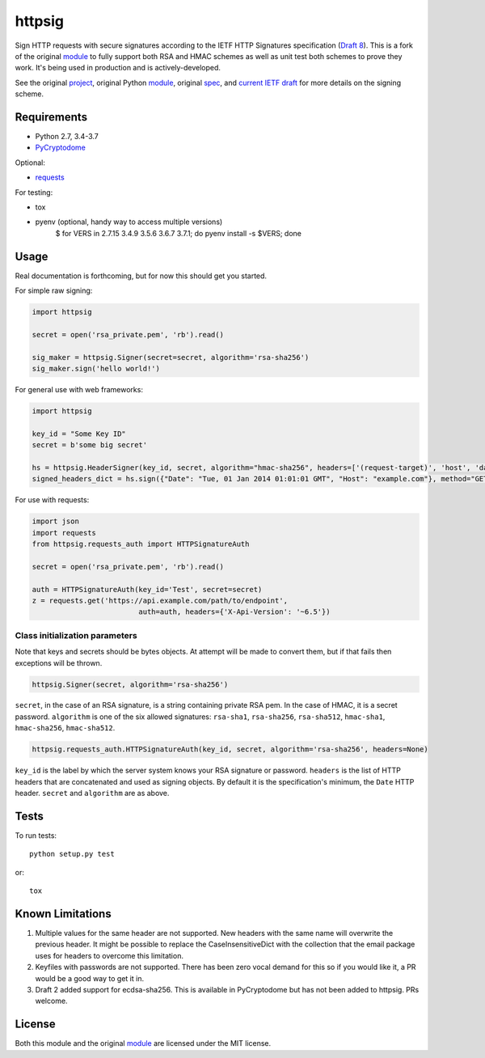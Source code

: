 httpsig
=======

.. image:: https://travis-ci.org/ahknight/httpsig.svg?branch=master
    :target: https://travis-ci.org/ahknight/httpsig
    
.. image:: https://travis-ci.org/ahknight/httpsig.svg?branch=develop
    :target: https://travis-ci.org/ahknight/httpsig

Sign HTTP requests with secure signatures according to the IETF HTTP Signatures specification (`Draft 8`_).  This is a fork of the original module_ to fully support both RSA and HMAC schemes as well as unit test both schemes to prove they work.  It's being used in production and is actively-developed.

See the original project_, original Python module_, original spec_, and `current IETF draft`_ for more details on the signing scheme.

.. _project: https://github.com/joyent/node-http-signature
.. _module: https://github.com/zzsnzmn/py-http-signature
.. _spec: https://github.com/joyent/node-http-signature/blob/master/http_signing.md
.. _`current IETF draft`: https://datatracker.ietf.org/doc/draft-cavage-http-signatures/
.. _`Draft 8`: http://tools.ietf.org/html/draft-cavage-http-signatures-08

Requirements
------------

* Python 2.7, 3.4-3.7
* PyCryptodome_

Optional:

* requests_

.. _PyCryptodome: https://pypi.python.org/pypi/pycryptodome
.. _requests: https://pypi.python.org/pypi/requests

For testing:

* tox
* pyenv (optional, handy way to access multiple versions)
    $ for VERS in 2.7.15 3.4.9 3.5.6 3.6.7 3.7.1; do pyenv install -s $VERS; done

Usage
-----

Real documentation is forthcoming, but for now this should get you started.

For simple raw signing:

.. code:: python

    import httpsig
    
    secret = open('rsa_private.pem', 'rb').read()
    
    sig_maker = httpsig.Signer(secret=secret, algorithm='rsa-sha256')
    sig_maker.sign('hello world!')

For general use with web frameworks:
    
.. code:: python

    import httpsig
    
    key_id = "Some Key ID"
    secret = b'some big secret'
    
    hs = httpsig.HeaderSigner(key_id, secret, algorithm="hmac-sha256", headers=['(request-target)', 'host', 'date'])
    signed_headers_dict = hs.sign({"Date": "Tue, 01 Jan 2014 01:01:01 GMT", "Host": "example.com"}, method="GET", path="/api/1/object/1")

For use with requests:

.. code:: python

    import json
    import requests
    from httpsig.requests_auth import HTTPSignatureAuth
    
    secret = open('rsa_private.pem', 'rb').read()
    
    auth = HTTPSignatureAuth(key_id='Test', secret=secret)
    z = requests.get('https://api.example.com/path/to/endpoint', 
                             auth=auth, headers={'X-Api-Version': '~6.5'})

Class initialization parameters
~~~~~~~~~~~~~~~~~~~~~~~~~~~~~~~

Note that keys and secrets should be bytes objects.  At attempt will be made to convert them, but if that fails then exceptions will be thrown.

.. code:: python

    httpsig.Signer(secret, algorithm='rsa-sha256')

``secret``, in the case of an RSA signature, is a string containing private RSA pem. In the case of HMAC, it is a secret password.  
``algorithm`` is one of the six allowed signatures: ``rsa-sha1``, ``rsa-sha256``, ``rsa-sha512``, ``hmac-sha1``, ``hmac-sha256``, 
``hmac-sha512``.


.. code:: python

    httpsig.requests_auth.HTTPSignatureAuth(key_id, secret, algorithm='rsa-sha256', headers=None)

``key_id`` is the label by which the server system knows your RSA signature or password.  
``headers`` is the list of HTTP headers that are concatenated and used as signing objects. By default it is the specification's minimum, the ``Date`` HTTP header.  
``secret`` and ``algorithm`` are as above.

Tests
-----

To run tests::

    python setup.py test

or::

    tox

Known Limitations
-----------------

1. Multiple values for the same header are not supported. New headers with the same name will overwrite the previous header. It might be possible to replace the CaseInsensitiveDict with the collection that the email package uses for headers to overcome this limitation.
2. Keyfiles with passwords are not supported. There has been zero vocal demand for this so if you would like it, a PR would be a good way to get it in.
3. Draft 2 added support for ecdsa-sha256. This is available in PyCryptodome but has not been added to httpsig. PRs welcome.


License
-------

Both this module and the original module_ are licensed under the MIT license.
